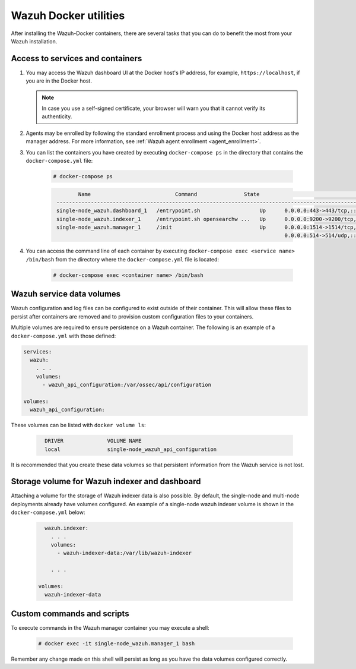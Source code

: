 .. Copyright (C) 2022 Wazuh, Inc.

.. meta::
  :description: Check the tasks that help you benefit the most from the installation of Wazuh after the installation of the Wazuh-Docker. 
  
.. _container-usage:

Wazuh Docker utilities
======================

After installing the Wazuh-Docker containers, there are several tasks that you can do to benefit the most from your Wazuh installation.



Access to services and containers
---------------------------------

#. You may access the Wazuh dashboard UI at the Docker host's IP address, for example, ``https://localhost``, if you are in the Docker host.

   .. note::
     In case you use a self-signed certificate, your browser will warn you that it cannot verify its authenticity.

#. Agents may be enrolled by following the standard enrollment process and using the Docker host address as the manager address. For more information, see :ref:`Wazuh agent enrollment <agent_enrollment>`.

#. You can list the containers you have created by executing ``docker-compose ps`` in the directory that contains the ``docker-compose.yml`` file:

    .. code-block:: console

      # docker-compose ps

    .. code-block:: none
      :class: output

              Name                           Command               State                                                         Ports
       ------------------------------------------------------------------------------------------------------------------------------------------------------------------------------------------
       single-node_wazuh.dashboard_1   /entrypoint.sh                   Up      0.0.0.0:443->443/tcp,:::443->443/tcp
       single-node_wazuh.indexer_1     /entrypoint.sh opensearchw ...   Up      0.0.0.0:9200->9200/tcp,:::9200->9200/tcp
       single-node_wazuh.manager_1     /init                            Up      0.0.0.0:1514->1514/tcp,:::1514->1514/tcp, 0.0.0.0:1515->1515/tcp,:::1515->1515/tcp, 1516/tcp,
                                                                                0.0.0.0:514->514/udp,:::514->514/udp, 0.0.0.0:55000->55000/tcp,:::55000->55000/tcp

#. You can access the command line of each container by executing ``docker-compose exec <service name> /bin/bash`` from the directory where the ``docker-compose.yml`` file is located:

    .. code-block:: console

      # docker-compose exec <container name> /bin/bash



Wazuh service data volumes
--------------------------

Wazuh configuration and log files can be configured to exist outside of their container. This will allow these files to persist after containers are removed and to provision custom configuration files to your containers.

Multiple volumes are required to ensure persistence on a Wazuh container. The following is an example of a ``docker-compose.yml`` with those defined:

.. code-block:: yaml

    services:
      wazuh:
        . . .
        volumes:
          - wazuh_api_configuration:/var/ossec/api/configuration
        
    volumes:
      wazuh_api_configuration:



These volumes can be listed with ``docker volume ls``:

  .. code-block:: none
    :class: output

      DRIVER              VOLUME NAME
      local               single-node_wazuh_api_configuration


It is recommended that you create these data volumes so that persistent information from the Wazuh service is not lost.


Storage volume for Wazuh indexer and dashboard
----------------------------------------------

Attaching a volume for the storage of Wazuh indexer data is also possible. By default, the single-node and multi-node deployments already have volumes configured. An example of a single-node wazuh indexer volume is shown in the ``docker-compose.yml`` below:

  .. code-block:: yaml

      wazuh.indexer:
        . . .
        volumes:
          - wazuh-indexer-data:/var/lib/wazuh-indexer

        . . .

    volumes:
      wazuh-indexer-data


Custom commands and scripts
---------------------------

To execute commands in the Wazuh manager container you may execute a shell:

  .. code-block:: console

    # docker exec -it single-node_wazuh.manager_1 bash

Remember any change made on this shell will persist as long as you have the data volumes configured correctly.
